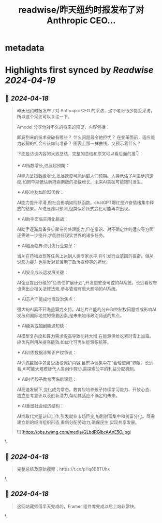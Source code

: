 :PROPERTIES:
:title: readwise/昨天纽约时报发布了对 Anthropic CEO...
:END:


* metadata
:PROPERTIES:
:author: [[op7418 on Twitter]]
:full-title: "昨天纽约时报发布了对 Anthropic CEO..."
:category: [[tweets]]
:url: https://twitter.com/op7418/status/1780854967156588607
:image-url: https://pbs.twimg.com/profile_images/1636981205504786434/xDl77JIw.jpg
:END:

* Highlights first synced by [[Readwise]] [[2024-04-19]]
** 📌 [[2024-04-18]]
#+BEGIN_QUOTE
昨天纽约时报发布了对 Anthropic CEO 的采访，这个老哥很少接受采访，所以这个采访可以关注一下。

Amodei 分享他对不久的将来的预见，内容包括：

即将到来的技术突破有哪些？
什么问题最令他担忧？
在变革面前，适应能力较弱的社会应该如何准备？
图表上那一抹曲线，又预示着什么？

下面是访谈内容的大致总结，完整的总结和原文可以看后面的推👇：

✦ AI指数增长,进展超预期：

AI能力呈指数级增长,发展速度可能远超人们预期。人类低估了AI进步的速度,如同早期低估新冠病例数的指数增长。未来AI突破可能随时发生。

✦ AI影响犹如阶跃函数：

AI能力提升平滑,但社会影响如阶跃函数。chatGPT爆红是兴奋情绪集中释放的结果。AI进展难以预测,但类似阶跃式变化可能再次出现。

✦ AI助手面临实用化挑战：

AI助手逐渐具备多步骤任务处理能力,但在常识、对不确定性的适应等方面还需进一步提升,才能胜任现实世界的诸多任务。

✦ AI触及临界点引发行业变革：

当AI在药物发现等任务上达到人类专家水平,将引发行业范围的振奋。但AI说服力提升也引发对其滥用于政治宣传等的担忧。

✦ AI安全成长远发展关键：

AI企业提出分级的"负责任扩展计划",开发更安全可控的AI系统。长远看政府也需出台相关法律法规,参与管理有重大影响的AI系统。

✦ AI芯片产能成地缘政治焦点：

强大的AI离不开海量算力支持。AI芯片产能的分布和控制权问题或成影响AI发展和国际地位的重要因素,是未来地缘政治角逐的焦点。

✦ AI能耗或加剧能源短缺：

AI模型复杂度和算力需求提高导致能耗大增,在能源供给吃紧时雪上加霜。应优先利用AI提高能效,如优化可再生能源系统等。

✦ AI训练数据涉知识产权争议：

AI训练数据中包含受版权保护内容,目前争议集中在"合理使用"界限。长远看,AI可能大规模替代人类创作劳动,需探索公平的利益分配机制。

✦ AI时代孩子教育面临新课题：

AI高速发展下,变化成为常态。教育应培养孩子持续学习能力、开放心态、独立思考意识以及创新潜力,帮助其适应不确定的未来。

✦ AI重塑社会经济结构：

AI或取代大量认知工作,引发就业市场巨变,加剧财富集中和贫富分化。亟需建立新的经济组织形态,重新分配劳动力,确保民生,实现共享发展。

![](https://pbs.twimg.com/media/GLbdRGlbcAAnE5O.jpg) 
#+END_QUOTE\
** 📌 [[2024-04-18]]
#+BEGIN_QUOTE
完整总结及原始视频：https://t.co/pHq8BBTUhx 
#+END_QUOTE\
** 📌 [[2024-04-18]]
#+BEGIN_QUOTE
这网站藏师傅半天完成的，Framer 组件库完成以后上站非常快。 
#+END_QUOTE\